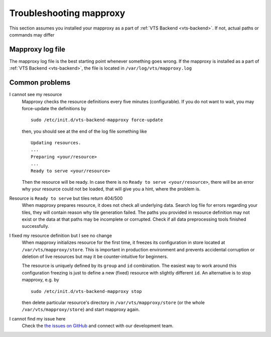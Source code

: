 .. _mapproxy-troubleshooting:

Troubleshooting mapproxy
========================

This section assumes you installed your mapproxy as a part of :ref:`VTS Backend <vts-backend>`. If not, actual paths or commands may differ

Mapproxy log file
-----------------

The mapproxy log file is the best starting point whenever something goes wrong. If the mapproxy is installed as a part of :ref:`VTS Backend <vts-backend>`, the file is located in ``/var/log/vts/mapproxy.log``

Common problems
---------------

I cannot see my resource
	Mapproxy checks the resource definitions every five minutes (configurable). If you do not want to wait, you may force-update the definitions by ::

		sudo /etc/init.d/vts-backend-mapproxy force-update

	then, you should see at the end of the log file something like ::

		Updating resources.
		...
		Preparing <your/resource>
		...
		Ready to serve <your/resource>

	Then the resource will be ready. In case there is no ``Ready to serve <your/resource>``, there will be an error why your resource could not be loaded, that will give you a hint, where the problem is.

Resource is ``Ready to serve`` but tiles return 404/500
	When mapproxy prepares resource, it does not check all underlying data. Search log file for errors regarding your tiles, they will contain reason why tile generation failed. The paths you provided in resource definition may not exist or the data at that paths may be incomplete or corrupted. Check if all data preprocessing tools finished successfully.

I fixed my resource definition but I see no change
	When mapproxy initializes resource for the first time, it freezes its configuration in store located at ``/var/vts/mapproxy/store``. This is important in production environment and prevents 
	accidental corruption or deletion of live resources but may it be counter-intuitive for beginners.

	The resource is uniquely defined by its ``group`` and ``id`` combination. The easiest way to work around this configuration freezing is just to define a new (fixed) resource with slightly different ``id``. An alternative is to stop mapproxy, e.g. by ::
	
		sudo /etc/init.d/vts-backend-mapproxy stop

	then delete particular resource's directory in ``/var/vts/mapproxy/store`` (or the whole ``/var/vts/mapproxy/store``) and start mapproxy again.


I cannot find my issue here
	Check the `the issues on GitHub <https://github.com/Melown/vts-mapproxy/issues>`__ and connect with our development team.

